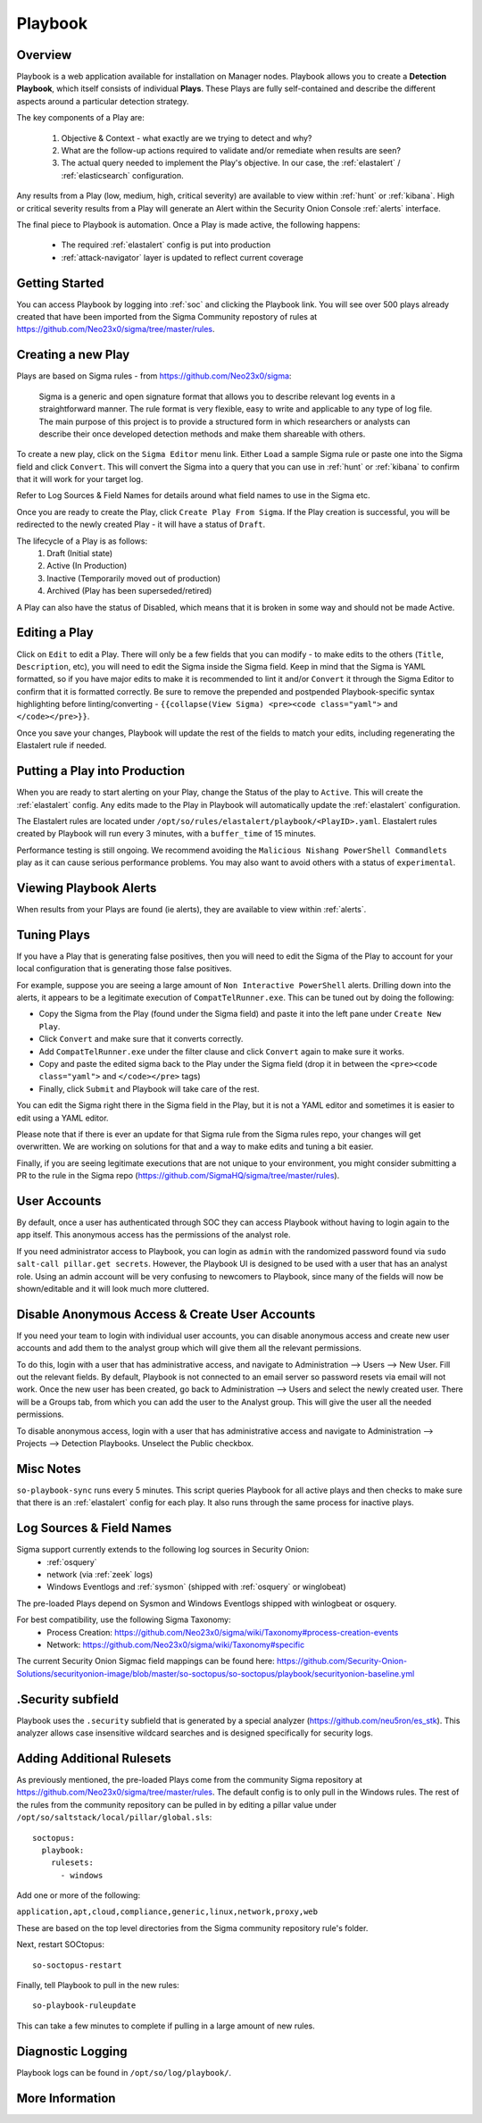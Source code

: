 .. _playbook:

Playbook
========

Overview
--------

Playbook is a web application available for installation on Manager nodes. Playbook allows you to create a **Detection Playbook**, which itself consists of individual **Plays**. These Plays are fully self-contained and describe the different aspects around a particular detection strategy.

.. image:: https://user-images.githubusercontent.com/1659467/87230271-c5cb0880-c37c-11ea-8a36-24cabf137ed2.png
 :target: https://user-images.githubusercontent.com/1659467/87230271-c5cb0880-c37c-11ea-8a36-24cabf137ed2.png

The key components of a Play are:

 #. Objective & Context - what exactly are we trying to detect and why?
 #. What are the follow-up actions required to validate and/or remediate when results are seen?
 #. The actual query needed to implement the Play's objective. In our case, the :ref:`elastalert` / :ref:`elasticsearch` configuration.

Any results from a Play (low, medium, high, critical severity) are available to view within :ref:`hunt` or :ref:`kibana`. High or critical severity results from a Play will generate an Alert within the Security Onion Console :ref:`alerts` interface.

The final piece to Playbook is automation. Once a Play is made active, the following happens:

 - The required :ref:`elastalert` config is put into production
 - :ref:`attack-navigator` layer is updated to reflect current coverage

Getting Started
---------------

You can access Playbook by logging into :ref:`soc` and clicking the Playbook link. You will see over 500 plays already created that have been imported from the Sigma Community repostory of rules at https://github.com/Neo23x0/sigma/tree/master/rules.

Creating a new Play
-------------------

Plays are based on Sigma rules - from https://github.com/Neo23x0/sigma:

    Sigma is a generic and open signature format that allows you to describe relevant log events in a straightforward manner. The rule format is very flexible, easy to write and applicable to any type of log file. The main purpose of this project is to provide a structured form in which researchers or analysts can describe their once developed detection methods and make them shareable with others.

To create a new play, click on the ``Sigma Editor`` menu link. Either ``Load`` a sample Sigma rule or paste one into the Sigma field and click ``Convert``. This will convert the Sigma into a query that you can use in :ref:`hunt` or :ref:`kibana` to confirm that it will work for your target log.  

Refer to Log Sources & Field Names for details around what field names to use in the Sigma etc.

Once you are ready to create the Play, click ``Create Play From Sigma``. If the Play creation is successful, you will be redirected to the newly created Play - it will have a status of ``Draft``.

The lifecycle of a Play is as follows: 
 #. Draft (Initial state)  
 #. Active (In Production)  
 #. Inactive (Temporarily moved out of production)  
 #. Archived (Play has been superseded/retired)  

A Play can also have the status of Disabled, which means that it is broken in some way and should not be made Active.

Editing a Play
--------------

Click on ``Edit`` to edit a Play. There will only be a few fields that you can modify - to make edits to the others (``Title``, ``Description``, etc), you will need to edit the Sigma inside the Sigma field. Keep in mind that the Sigma is YAML formatted, so if you have major edits to make it is recommended to lint it and/or ``Convert`` it through the Sigma Editor to confirm that it is formatted correctly. Be sure to remove the prepended and postpended Playbook-specific syntax highlighting before linting/converting - ``{{collapse(View Sigma) <pre><code class="yaml">`` and ``</code></pre>}}``.

Once you save your changes, Playbook will update the rest of the fields to match your edits, including regenerating the Elastalert rule if needed.

Putting a Play into Production
------------------------------

When you are ready to start alerting on your Play, change the Status of the play to ``Active``. This will create the :ref:`elastalert` config. Any edits made to the Play in Playbook will automatically update the :ref:`elastalert` configuration.

The Elastalert rules are located under ``/opt/so/rules/elastalert/playbook/<PlayID>.yaml``. Elastalert rules created by Playbook will run every 3 minutes, with a ``buffer_time`` of 15 minutes.

Performance testing is still ongoing. We recommend avoiding the ``Malicious Nishang PowerShell Commandlets`` play as it can cause serious performance problems. You may also want to avoid others with a status of ``experimental``.

Viewing Playbook Alerts
-----------------------

When results from your Plays are found (ie alerts), they are available to view within :ref:`alerts`.

Tuning Plays
------------

If you have a Play that is generating false positives, then you will need to edit the Sigma of the Play to account for your local configuration that is generating those false positives.

For example, suppose you are seeing a large amount of ``Non Interactive PowerShell`` alerts. Drilling down into the alerts, it appears to be a legitimate execution of ``CompatTelRunner.exe``. This can be tuned out by doing the following:

- Copy the Sigma from the Play (found under the Sigma field) and paste it into the left pane under ``Create New Play``.
- Click ``Convert`` and make sure that it converts correctly.
- Add ``CompatTelRunner.exe`` under the filter clause and click ``Convert`` again to make sure it works.
- Copy and paste the edited sigma back to the Play under the Sigma field (drop it in between the ``<pre><code class="yaml">`` and ``</code></pre>`` tags)
- Finally, click ``Submit`` and Playbook will take care of the rest.

You can edit the Sigma right there in the Sigma field in the Play, but it is not a YAML editor and sometimes it is easier to edit using a YAML editor.

Please note that if there is ever an update for that Sigma rule from the Sigma rules repo, your changes will get overwritten. We are working on solutions for that and a way to make edits and tuning a bit easier.

Finally, if you are seeing legitimate executions that are not unique to your environment, you might consider submitting a PR to the rule in the Sigma repo (https://github.com/SigmaHQ/sigma/tree/master/rules).

User Accounts
-------------

By default, once a user has authenticated through SOC they can access Playbook without having to login again to the app itself. This anonymous access has the permissions of the analyst role. 

If you need administrator access to Playbook, you can login as ``admin`` with the randomized password found via ``sudo salt-call pillar.get secrets``. However, the Playbook UI is designed to be used with a user that has an analyst role. Using an admin account will be very confusing to newcomers to Playbook, since many of the fields will now be shown/editable and it will look much more cluttered.


Disable Anonymous Access & Create User Accounts
-----------------------------------------------
If you need your team to login with individual user accounts, you can disable anonymous access and create new user accounts and add them to the analyst group which will give them all the relevant permissions. 

To do this, login with a user that has administrative access, and navigate to Administration --> Users --> New User. Fill out the relevant fields. By default, Playbook is not connected to an email server so password resets via email will not work. Once the new user has been created, go back to Administration --> Users and select the newly created user. There will be a Groups tab, from which you can add the user to the Analyst group. This will give the user all the needed permissions.

To disable anonymous access, login with a user that has administrative access and navigate to Administration --> Projects --> Detection Playbooks. Unselect the Public checkbox.


Misc Notes
----------

``so-playbook-sync`` runs every 5 minutes. This script queries Playbook for all active plays and then checks to make sure that there is an :ref:`elastalert` config for each play. It also runs through the same process for inactive plays.

Log Sources & Field Names
-------------------------

Sigma support currently extends to the following log sources in Security Onion:
 - :ref:`osquery`
 - network (via :ref:`zeek` logs)
 - Windows Eventlogs and :ref:`sysmon` (shipped with :ref:`osquery` or winglobeat)

The pre-loaded Plays depend on Sysmon and Windows Eventlogs shipped with winlogbeat or osquery.

For best compatibility, use the following Sigma Taxonomy:
 - Process Creation: https://github.com/Neo23x0/sigma/wiki/Taxonomy#process-creation-events
 - Network: https://github.com/Neo23x0/sigma/wiki/Taxonomy#specific
 
The current Security Onion Sigmac field mappings can be found here: https://github.com/Security-Onion-Solutions/securityonion-image/blob/master/so-soctopus/so-soctopus/playbook/securityonion-baseline.yml

.Security subfield
------------------

Playbook uses the ``.security`` subfield that is generated by a special analyzer (https://github.com/neu5ron/es_stk). This analyzer allows case insensitive wildcard searches and is designed specifically for security logs.


Adding Additional Rulesets
--------------------------

As previously mentioned, the pre-loaded Plays come from the community Sigma repository at https://github.com/Neo23x0/sigma/tree/master/rules. The default config is to only pull in the Windows rules. The rest of the rules from the community repository can be pulled in by editing a pillar value under ``/opt/so/saltstack/local/pillar/global.sls``:

::

  soctopus:
    playbook:
      rulesets:
        - windows
      
Add one or more of the following:

``application,apt,cloud,compliance,generic,linux,network,proxy,web``

These are based on the top level directories from the Sigma community repository rule's folder.

Next, restart SOCtopus:

::

  so-soctopus-restart

Finally, tell Playbook to pull in the new rules:

::

  so-playbook-ruleupdate

This can take a few minutes to complete if pulling in a large amount of new rules.

Diagnostic Logging
------------------

Playbook logs can be found in ``/opt/so/log/playbook/``.

More Information
----------------

.. seealso::

	Check out our Detecting Hashes video at https://youtu.be/pK8mS60Sk5s!
